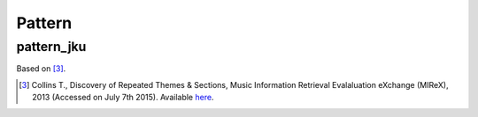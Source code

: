 Pattern
-------

pattern_jku
~~~~~~~~~~~

Based on [3]_.

.. [3] Collins T., Discovery of Repeated Themes & Sections, Music Information Retrieval 
    Evalaluation eXchange (MIReX), 2013 (Accessed on July 7th 2015). Available `here
    <http://www.music-ir.org/mirex/wiki/2013:Discovery_of_Repeated_Themes_&_Sections>`_.
